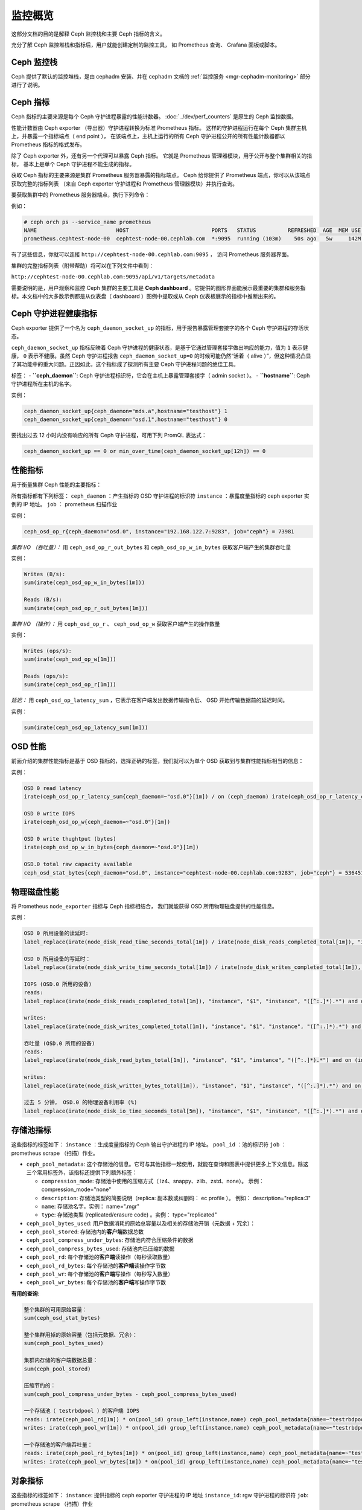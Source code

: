 .. _monitoring:

==========
 监控概览
==========
.. Monitoring overview

这部分文档的目的是解释 Ceph 监控栈和主要 Ceph 指标的含义。

充分了解 Ceph 监控堆栈和指标后，用户就能创建定制的监控工具，
如 Prometheus 查询、 Grafana 面板或脚本。


Ceph 监控栈
===========
.. Ceph Monitoring stack

Ceph 提供了默认的监控堆栈，是由 cephadm 安装、并在 cephadm 文档的
:ref:`监控服务 <mgr-cephadm-monitoring>` 部分进行了说明。


Ceph 指标
=========
.. Ceph metrics

Ceph 指标的主要来源是每个 Ceph 守护进程暴露的性能计数器。
:doc:`../dev/perf_counters` 是原生的 Ceph 监控数据。

性能计数器由 Ceph exporter （导出器）守护进程转换为标准 Prometheus 指标。
这样的守护进程运行在每个 Ceph 集群主机上，并暴露一个指标端点（ end point ），
在该端点上，主机上运行的所有 Ceph 守护进程公开的\
所有性能计数器都以 Prometheus 指标的格式发布。

除了 Ceph exporter 外，还有另一个代理可以暴露 Ceph 指标。
它就是 Prometheus 管理器模块，用于公开与整个集群相关的指标，
基本上是单个 Ceph 守护进程不能生成的指标。

获取 Ceph 指标的主要来源是集群 Prometheus 服务器暴露的指标端点。
Ceph 给你提供了 Prometheus 端点，你可以从该端点获取完整的指标列表
（来自 Ceph exporter 守护进程和 Prometheus 管理器模块）并执行查询。

要获取集群中的 Prometheus 服务器端点，执行下列命令：

例如：

.. code-block:: bash

  # ceph orch ps --service_name prometheus
  NAME                         HOST                          PORTS   STATUS          REFRESHED  AGE  MEM USE  MEM LIM  VERSION  IMAGE ID      CONTAINER ID
  prometheus.cephtest-node-00  cephtest-node-00.cephlab.com  *:9095  running (103m)    50s ago   5w     142M        -  2.33.4   514e6a882f6e  efe3cbc2e521

有了这些信息，你就可以连接 ``http://cephtest-node-00.cephlab.com:9095`` ，
访问 Prometheus 服务器界面。

集群的完整指标列表（附带帮助）将可以在下列文件中看到：

``http://cephtest-node-00.cephlab.com:9095/api/v1/targets/metadata``

需要说明的是，用户观察和监控 Ceph 集群的主要工具是 **Ceph dashboard** 。它提供的图形界面能展示最重要的集群和服务指标。本文档中的大多数示例都是从仪表盘（ dashboard ）图例中提取或从 Ceph 仪表板展示的指标中推断出来的。


Ceph 守护进程健康指标
=====================
.. Ceph daemon health metrics

Ceph exporter 提供了一个名为 ``ceph_daemon_socket_up`` 的指标，用于报告暴露管理套接字的各个 Ceph 守护进程的存活状态。

``ceph_daemon_socket_up`` 指标反映着 Ceph 守护进程的健康状态，是基于它通过管理套接字做出响应的能力，值为 ``1`` 表示健康， ``0`` 表示不健康。虽然 Ceph 守护进程报告 ``ceph_daemon_socket_up=0`` 的时候可能仍然“活着（ alive ）”，但这种情况凸显了其功能中的重大问题。正因如此，这个指标成了探测所有主要 Ceph 守护进程问题的绝佳工具。

标签：
- **``ceph_daemon``**: Ceph 守护进程标识符，它会在主机上暴露管理套接字（ admin socket ）。
- **``hostname``**: Ceph 守护进程所在主机的名字。

实例：

.. code-block:: bash

   ceph_daemon_socket_up{ceph_daemon="mds.a",hostname="testhost"} 1
   ceph_daemon_socket_up{ceph_daemon="osd.1",hostname="testhost"} 0

要找出过去 12 小时内没有响应的所有 Ceph 守护进程，可用下列 PromQL 表达式：

.. code-block:: bash

   ceph_daemon_socket_up == 0 or min_over_time(ceph_daemon_socket_up[12h]) == 0


性能指标
========
.. Performance metrics

用于衡量集群 Ceph 性能的主要指标：

所有指标都有下列标签：
``ceph_daemon`` ：产生指标的 OSD 守护进程的标识符
``instance`` ：暴露度量指标的 ceph exporter 实例的 IP 地址。
``job`` ： prometheus 扫描作业

实例：

.. code-block:: bash

   ceph_osd_op_r{ceph_daemon="osd.0", instance="192.168.122.7:9283", job="ceph"} = 73981

*集群 I/O （吞吐量）：*
用 ``ceph_osd_op_r_out_bytes`` 和 ``ceph_osd_op_w_in_bytes`` 获取客户端产生的集群吞吐量

实例：

.. code-block:: bash

  Writes (B/s):
  sum(irate(ceph_osd_op_w_in_bytes[1m]))

  Reads (B/s):
  sum(irate(ceph_osd_op_r_out_bytes[1m]))


*集群 I/O （操作）：*
用 ``ceph_osd_op_r`` 、 ``ceph_osd_op_w`` 获取客户端产生的操作数量

实例：

.. code-block:: bash

  Writes (ops/s):
  sum(irate(ceph_osd_op_w[1m]))

  Reads (ops/s):
  sum(irate(ceph_osd_op_r[1m]))

*延迟：*
用 ``ceph_osd_op_latency_sum`` ，它表示在客户端发出数据传输指令后、 OSD 开始传输数据前的延迟时间。

实例：

.. code-block:: bash

  sum(irate(ceph_osd_op_latency_sum[1m]))


OSD 性能
========
.. OSD performance

前面介绍的集群性能指标是基于 OSD 指标的，选择正确的标签，我们就可以为单个 OSD 获取到与集群性能指标相当的信息：

实例：

.. code-block:: bash

  OSD 0 read latency
  irate(ceph_osd_op_r_latency_sum{ceph_daemon=~"osd.0"}[1m]) / on (ceph_daemon) irate(ceph_osd_op_r_latency_count[1m])

  OSD 0 write IOPS
  irate(ceph_osd_op_w{ceph_daemon=~"osd.0"}[1m])

  OSD 0 write thughtput (bytes)
  irate(ceph_osd_op_w_in_bytes{ceph_daemon=~"osd.0"}[1m])

  OSD.0 total raw capacity available
  ceph_osd_stat_bytes{ceph_daemon="osd.0", instance="cephtest-node-00.cephlab.com:9283", job="ceph"} = 536451481


物理磁盘性能
============
.. Physical disk performance:

将 Prometheus ``node_exporter`` 指标与 Ceph 指标相结合，
我们就能获得 OSD 所用物理磁盘提供的性能信息。

实例：

.. code-block:: bash

  OSD 0 所用设备的读延时:
  label_replace(irate(node_disk_read_time_seconds_total[1m]) / irate(node_disk_reads_completed_total[1m]), "instance", "$1", "instance", "([^:.]*).*") and on (instance, device) label_replace(label_replace(ceph_disk_occupation_human{ceph_daemon=~"osd.0"}, "device", "$1", "device", "/dev/(.*)"), "instance", "$1", "instance", "([^:.]*).*")

  OSD 0 所用设备的写延时：
  label_replace(irate(node_disk_write_time_seconds_total[1m]) / irate(node_disk_writes_completed_total[1m]), "instance", "$1", "instance", "([^:.]*).*") and on (instance, device) label_replace(label_replace(ceph_disk_occupation_human{ceph_daemon=~"osd.0"}, "device", "$1", "device", "/dev/(.*)"), "instance", "$1", "instance", "([^:.]*).*")

  IOPS (OSD.0 所用的设备)
  reads:
  label_replace(irate(node_disk_reads_completed_total[1m]), "instance", "$1", "instance", "([^:.]*).*") and on (instance, device) label_replace(label_replace(ceph_disk_occupation_human{ceph_daemon=~"osd.0"}, "device", "$1", "device", "/dev/(.*)"), "instance", "$1", "instance", "([^:.]*).*")

  writes:
  label_replace(irate(node_disk_writes_completed_total[1m]), "instance", "$1", "instance", "([^:.]*).*") and on (instance, device) label_replace(label_replace(ceph_disk_occupation_human{ceph_daemon=~"osd.0"}, "device", "$1", "device", "/dev/(.*)"), "instance", "$1", "instance", "([^:.]*).*")

  吞吐量 (OSD.0 所用的设备)
  reads:
  label_replace(irate(node_disk_read_bytes_total[1m]), "instance", "$1", "instance", "([^:.]*).*") and on (instance, device) label_replace(label_replace(ceph_disk_occupation_human{ceph_daemon=~"osd.0"}, "device", "$1", "device", "/dev/(.*)"), "instance", "$1", "instance", "([^:.]*).*")

  writes:
  label_replace(irate(node_disk_written_bytes_total[1m]), "instance", "$1", "instance", "([^:.]*).*") and on (instance, device) label_replace(label_replace(ceph_disk_occupation_human{ceph_daemon=~"osd.0"}, "device", "$1", "device", "/dev/(.*)"), "instance", "$1", "instance", "([^:.]*).*")

  过去 5 分钟， OSD.0 的物理设备利用率 (%)
  label_replace(irate(node_disk_io_time_seconds_total[5m]), "instance", "$1", "instance", "([^:.]*).*") and on (instance, device) label_replace(label_replace(ceph_disk_occupation_human{ceph_daemon=~"osd.0"}, "device", "$1", "device", "/dev/(.*)"), "instance", "$1", "instance", "([^:.]*).*")

存储池指标
==========
.. Pool metrics

这些指标的标签如下：
``instance`` ：生成度量指标的 Ceph 输出守护进程的 IP 地址。
``pool_id`` ：池的标识符
``job`` ：prometheus scrape （扫描）作业。

- ``ceph_pool_metadata``: 这个存储池的信息。它可与其他指标一起使用，就能在\
  查询和图表中提供更多上下文信息。除这三个常用标签外，该指标还提供下列额外标签：

  - ``compression_mode``: 存储池中使用的压缩方式（ lz4、snappy、zlib、zstd、none）。
    示例： compression_mode="none"

  - ``description``: 存储池类型的简要说明（replica: 副本数或纠删码： ec profile ）。
    例如： description="replica:3"
  - ``name``: 存储池名字，实例： name=".mgr"
  - ``type``: 存储池类型 (replicated/erasure code) 。实例： type="replicated"

- ``ceph_pool_bytes_used``: 用户数据消耗的原始总容量以及相关的存储池开销（元数据 + 冗余）：

- ``ceph_pool_stored``: 存储池内的\ **客户端**\ 数据总数

- ``ceph_pool_compress_under_bytes``: 存储池内符合压缩条件的数据

- ``ceph_pool_compress_bytes_used``:  存储池内已压缩的数据

- ``ceph_pool_rd``: 每个存储池的\ **客户端**\ 读操作（每秒读取数量）

- ``ceph_pool_rd_bytes``: 每个存储池的\ **客户端**\ 读操作字节数

- ``ceph_pool_wr``: 每个存储池的\ **客户端**\ 写操作（每秒写入数量）

- ``ceph_pool_wr_bytes``: 每个存储池的\ **客户端**\ 写操作字节数


**有用的查询**:

.. code-block:: bash

  整个集群的可用原始容量：
  sum(ceph_osd_stat_bytes)

  整个集群用掉的原始容量（包括元数据、冗余）：
  sum(ceph_pool_bytes_used)

  集群内存储的客户端数据总量：
  sum(ceph_pool_stored)

  压缩节约的：
  sum(ceph_pool_compress_under_bytes - ceph_pool_compress_bytes_used)

  一个存储池（ testrbdpool ）的客户端 IOPS
  reads: irate(ceph_pool_rd[1m]) * on(pool_id) group_left(instance,name) ceph_pool_metadata{name=~"testrbdpool"}
  writes: irate(ceph_pool_wr[1m]) * on(pool_id) group_left(instance,name) ceph_pool_metadata{name=~"testrbdpool"}

  一个存储池的客户端吞吐量：
  reads: irate(ceph_pool_rd_bytes[1m]) * on(pool_id) group_left(instance,name) ceph_pool_metadata{name=~"testrbdpool"}
  writes: irate(ceph_pool_wr_bytes[1m]) * on(pool_id) group_left(instance,name) ceph_pool_metadata{name=~"testrbdpool"}

对象指标
========
.. Object metrics

这些指标的标签如下：
``instance``: 提供指标的 ceph exporter 守护进程的 IP 地址
``instance_id``: rgw 守护进程的标识符
``job``: prometheus scrape （扫描）作业

实例：

.. code-block:: bash

  ceph_rgw_req{instance="192.168.122.7:9283", instance_id="154247", job="ceph"} = 12345


通用指标
--------
.. Generic metrics

- ``ceph_rgw_metadata``: 提供 RGW 守护进程的通用信息。它可与其他指标一起使用，
  以便在查询和图表中提供更多上下文信息。除这三个通用标签外，该指标还提供下列额外标签：

  - ``ceph_daemon``: Ceph 守护进程名字。实例：
    ceph_daemon="rgw.rgwtest.cephtest-node-00.sxizyq",
  - ``ceph_version``: Ceph 守护进程版本。实例： ceph_version="ceph
    version 17.2.6 (d7ff0d10654d2280e08f1ab989c7cdf3064446a5) quincy (stable)" 。
  - ``hostname``: 此守护进程所在主机的名字。实例：
    hostname:"cephtest-node-00.cephlab.com" 。

- ``ceph_rgw_req``: 此守护进程处理的请求总数（ GET+PUT+DELETE ）
    探测瓶颈和优化负载分布时有用。

- ``ceph_rgw_qlen``: 此守护进程的 RGW 操作队列长度。
    探测瓶颈和优化负载分布时有用。

- ``ceph_rgw_failed_req``: 中止的请求。
    探测守护进程错误时有用。


GET 操作：相关的指标
--------------------
.. GET operations: related metrics

- ``ceph_rgw_get_initial_lat_count``: GET 操作数量

- ``ceph_rgw_get_initial_lat_sum``: GET 操作的总延时

- ``ceph_rgw_get``: GET 请求总数

- ``ceph_rgw_get_b``: GET 操作传输的总字节数


PUT 操作：相关的指标
--------------------
.. Put operations: related metrics

- ``ceph_rgw_put_initial_lat_count``: PUT 操作数量

- ``ceph_rgw_put_initial_lat_sum``: PUT 操作的总延时

- ``ceph_rgw_put``: PUT 操作的总数

- ``ceph_rgw_get_b``: PUT 操作传输的总字节数


有用的查询
----------
.. Useful queries

.. code-block:: bash

  GET 的平均延时：
  rate(ceph_rgw_get_initial_lat_sum[30s]) / rate(ceph_rgw_get_initial_lat_count[30s]) * on (instance_id) group_left (ceph_daemon) ceph_rgw_metadata

  PUT 的平均延时：
  rate(ceph_rgw_put_initial_lat_sum[30s]) / rate(ceph_rgw_put_initial_lat_count[30s]) * on (instance_id) group_left (ceph_daemon) ceph_rgw_metadata

  每秒请求总数：
  rate(ceph_rgw_req[30s]) * on (instance_id) group_left (ceph_daemon) ceph_rgw_metadata

  “其他”操作（ LIST 、 DELETE ）的总数
  rate(ceph_rgw_req[30s]) -  (rate(ceph_rgw_get[30s]) + rate(ceph_rgw_put[30s]))

  GET 延时
  rate(ceph_rgw_get_initial_lat_sum[30s]) /  rate(ceph_rgw_get_initial_lat_count[30s]) * on (instance_id) group_left (ceph_daemon) ceph_rgw_metadata

  PUT 延时
  rate(ceph_rgw_put_initial_lat_sum[30s]) /  rate(ceph_rgw_put_initial_lat_count[30s]) * on (instance_id) group_left (ceph_daemon) ceph_rgw_metadata

  GET 操作消耗的带宽
  sum(rate(ceph_rgw_get_b[30s]))

  PUT 操作消耗的带宽
  sum(rate(ceph_rgw_put_b[30s]))

  RGW 例程消耗的带宽（ PUT 、 GET 操作）
  sum by (instance_id) (rate(ceph_rgw_get_b[30s]) + rate(ceph_rgw_put_b[30s])) * on (instance_id) group_left (ceph_daemon) ceph_rgw_metadata

  Http 错误:
  rate(ceph_rgw_failed_req[30s])


文件系统指标
============
.. Filesystem Metrics

这些指标的标签如下：
``ceph_daemon``: MDS 守护进程的名字。
``instance``: 暴露指标的 ceph exporter 守护进程的 IP 地址（和端口）。
``job``: prometheus scrape （扫描）作业

实例：

.. code-block:: bash

  ceph_mds_request{ceph_daemon="mds.test.cephtest-node-00.hmhsoh", instance="192.168.122.7:9283", job="ceph"} = 1452


主要指标
--------
.. Main metrics

- ``ceph_mds_metadata``: 提供 MDS 守护进程的一般信息。它可与其他指标一起使用，
  以便在查询和图表中提供更多上下文信息。它提供下列额外标签：

  - ``ceph_version``: MDS 守护进程的 Ceph 版本
  - ``fs_id``: 文件系统集群 id （ fscid ）
  - ``hostname``: MDS 守护进程所在主机的名字
  - ``public_addr``: MDS 守护进程所用的公网地址（ public address ）
  - ``rank``: 这个 MDS 守护进程的 rank

实例：

.. code-block:: bash

 ceph_mds_metadata{ceph_daemon="mds.test.cephtest-node-00.hmhsoh", ceph_version="ceph version 17.2.6 (d7ff0d10654d2280e08f1ab989c7cdf3064446a5) quincy (stable)", fs_id="-1", hostname="cephtest-node-00.cephlab.com", instance="cephtest-node-00.cephlab.com:9283", job="ceph", public_addr="192.168.122.145:6801/118896446", rank="-1"}


- ``ceph_mds_request``: 这个 MDS 守护进程处理的请求总数

- ``ceph_mds_reply_latency_sum``: 响应延时总计

- ``ceph_mds_reply_latency_count``: 响应延时计数

- ``ceph_mds_server_handle_client_request``: 客户端请求数量

- ``ceph_mds_sessions_session_count``: 会话计数

- ``ceph_mds_sessions_total_load``: 总负载

- ``ceph_mds_sessions_sessions_open``: 当前打开着的会话

- ``ceph_mds_sessions_sessions_stale``: 当前过期的会话

- ``ceph_objecter_op_r``: 读操作数量

- ``ceph_objecter_op_w``: 写操作数量

- ``ceph_mds_root_rbytes``: 此守护进程管理的总字节数

- ``ceph_mds_root_rfiles``: 此守护进程管理的文件总数


有用的查询
----------
.. Useful queries:

.. code-block:: bash

  MDS 守护进程们的读出载荷总计：
  sum(rate(ceph_objecter_op_r[1m]))

  MDS 守护进程们的写入载荷总计：
  sum(rate(ceph_objecter_op_w[1m]))

  MDS 守护进程读载荷：（守护进程名为 mdstest ）
  sum(rate(ceph_objecter_op_r{ceph_daemon=~"mdstest"}[1m]))

  MDS 守护进程写入载荷：（守护进程名为 mdstest ）
  sum(rate(ceph_objecter_op_r{ceph_daemon=~"mdstest"}[1m]))

  响应的平均延时：
  rate(ceph_mds_reply_latency_sum[30s]) / rate(ceph_mds_reply_latency_count[30s])

  每秒的总请求数：
  rate(ceph_mds_request[30s]) * on (instance) group_right (ceph_daemon) ceph_mds_metadata


块设备指标
==========
.. Block metrics

默认不提供映像的 RBD 指标，是为了 prometheus 管理器模块能达到最佳性能。

要生成 RBD 映像的指标，需要正确配置管理器选项 ``mgr/prometheus/rbd_stats_pools`` 。
更多信息参阅 :ref:`prometheus-rbd-io-statistics` 。

这些指标的标签如下：
``image``: 产生指标数值的映像的名字。
``instance``: 产生这个 RBD 指标的节点（也就是 Ceph exporter 守护进程）
``job``: Prometheus scrape （扫描）作业的名字。
``pool``: 映像存储池名字。

实例：

.. code-block:: bash

  ceph_rbd_read_bytes{image="test2", instance="cephtest-node-00.cephlab.com:9283", job="ceph", pool="testrbdpool"}


主要指标
--------
.. Main metrics

- ``ceph_rbd_read_bytes``: RBD 映像的读字节数

- ``ceph_rbd_read_latency_count``: RBD 映像的读延时计数

- ``ceph_rbd_read_latency_sum``: RBD 映像的读延时总计

- ``ceph_rbd_read_ops``: RBD 映像的读取计数

- ``ceph_rbd_write_bytes``: RBD 映像的写入字节数

- ``ceph_rbd_write_latency_count``: RBD 映像的写延时计数

- ``ceph_rbd_write_latency_sum``: RBD 映像的写延时总计

- ``ceph_rbd_write_ops``: RBD 映像的写入计数


有用的查询
----------
.. Useful queries

.. code-block:: bash

  读延时平均值：
  rate(ceph_rbd_read_latency_sum[30s]) / rate(ceph_rbd_read_latency_count[30s]) * on (instance) group_left (ceph_daemon) ceph_rgw_metadata


硬件监控
========
.. Hardware monitoring

见 :ref:`hardware-monitoring` 。

